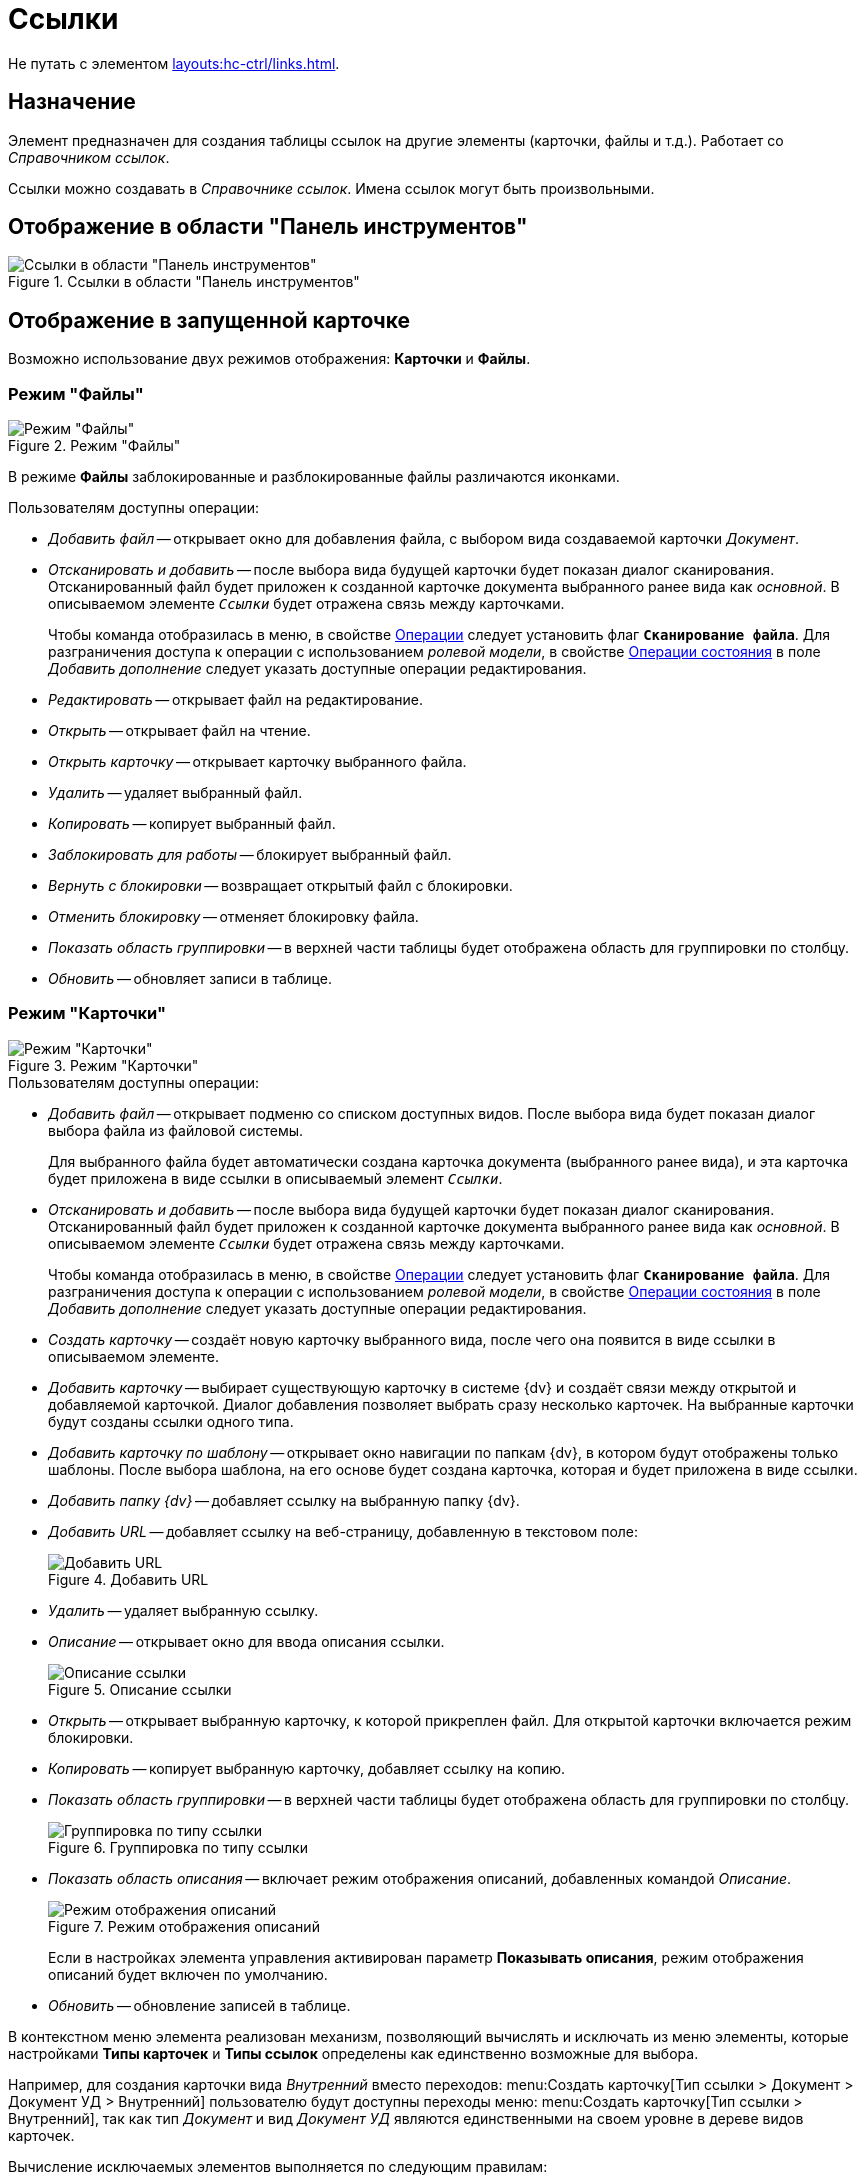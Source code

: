 = Ссылки

Не путать с элементом xref:layouts:hc-ctrl/links.adoc[].

== Назначение

Элемент предназначен для создания таблицы ссылок на другие элементы (карточки, файлы и т.д.). Работает со _Справочником ссылок_.

Ссылки можно создавать в _Справочнике ссылок_. Имена ссылок могут быть произвольными.

== Отображение в области "Панель инструментов"

.Ссылки в области "Панель инструментов"
image::ROOT:references-control.png[Ссылки в области "Панель инструментов"]

== Отображение в запущенной карточке

Возможно использование двух режимов отображения: *Карточки* и *Файлы*.

=== Режим "Файлы"

.Режим "Файлы"
image::ROOT:references-mode-files.png[Режим "Файлы"]

В режиме *Файлы* заблокированные и разблокированные файлы различаются иконками.

.Пользователям доступны операции:
* _Добавить файл_ -- открывает окно для добавления файла, с выбором вида создаваемой карточки _Документ_.
* _Отсканировать и добавить_ -- после выбора вида будущей карточки будет показан диалог сканирования. Отсканированный файл будет приложен к созданной карточке документа выбранного ранее вида как _основной_. В описываемом элементе `_Ссылки_` будет отражена связь между карточками.
+
Чтобы команда отобразилась в меню, в свойстве <<operations,Операции>> следует установить флаг `*Сканирование файла*`. Для разграничения доступа к операции с использованием _ролевой модели_, в свойстве <<state-operations,Операции состояния>> в поле _Добавить дополнение_ следует указать доступные операции редактирования.
+
* _Редактировать_ -- открывает файл на редактирование.
* _Открыть_ -- открывает файл на чтение.
* _Открыть карточку_ -- открывает карточку выбранного файла.
* _Удалить_ -- удаляет выбранный файл.
* _Копировать_ -- копирует выбранный файл.
* _Заблокировать для работы_ -- блокирует выбранный файл.
* _Вернуть с блокировки_ -- возвращает открытый файл с блокировки.
* _Отменить блокировку_ -- отменяет блокировку файла.
* _Показать область группировки_ -- в верхней части таблицы будет отображена область для группировки по столбцу.
* _Обновить_ -- обновляет записи в таблице.

=== Режим "Карточки"

.Режим "Карточки"
image::ROOT:references-mode-cards.png[Режим "Карточки"]

.Пользователям доступны операции:
* _Добавить файл_ -- открывает подменю со списком доступных видов. После выбора вида будет показан диалог выбора файла из файловой системы.
+
Для выбранного файла будет автоматически создана карточка документа (выбранного ранее вида), и эта карточка будет приложена в виде ссылки в описываемый элемент `_Ссылки_`.
+
* _Отсканировать и добавить_ -- после выбора вида будущей карточки будет показан диалог сканирования. Отсканированный файл будет приложен к созданной карточке документа выбранного ранее вида как _основной_. В описываемом элементе `_Ссылки_` будет отражена связь между карточками.
+
Чтобы команда отобразилась в меню, в свойстве <<operations,Операции>> следует установить флаг `*Сканирование файла*`. Для разграничения доступа к операции с использованием _ролевой модели_, в свойстве <<state-operations,Операции состояния>> в поле _Добавить дополнение_ следует указать доступные операции редактирования.
+
* _Создать карточку_ -- создаёт новую карточку выбранного вида, после чего она появится в виде ссылки в описываемом элементе.
* _Добавить карточку_ -- выбирает существующую карточку в системе {dv} и создаёт связи между открытой и добавляемой карточкой. Диалог добавления позволяет выбрать сразу несколько карточек. На выбранные карточки будут созданы ссылки одного типа.
* _Добавить карточку по шаблону_ -- открывает окно навигации по папкам {dv}, в котором будут отображены только шаблоны. После выбора шаблона, на его основе будет создана карточка, которая и будет приложена в виде ссылки.
* _Добавить папку {dv}_ -- добавляет ссылку на выбранную папку {dv}.
* _Добавить URL_ -- добавляет ссылку на веб-страницу, добавленную в текстовом поле:
+
.Добавить URL
image::ROOT:references-add-url.png[Добавить URL]
+
* _Удалить_ -- удаляет выбранную ссылку.
* _Описание_ -- открывает окно для ввода описания ссылки.
+
.Описание ссылки
image::ROOT:references-reference-description.png[Описание ссылки]
+
* _Открыть_ -- открывает выбранную карточку, к которой прикреплен файл. Для открытой карточки включается режим блокировки.
* _Копировать_ -- копирует выбранную карточку, добавляет ссылку на копию.
* _Показать область группировки_ -- в верхней части таблицы будет отображена область для группировки по столбцу.
+
.Группировка по типу ссылки
image::ROOT:references-reference-type-group.png[Группировка по типу ссылки]
+
* _Показать область описания_ -- включает режим отображения описаний, добавленных командой _Описание_.
+
.Режим отображения описаний
image::ROOT:references-description-display.png[Режим отображения описаний]
+
Если в настройках элемента управления активирован параметр *Показывать описания*, режим отображения описаний будет включен по умолчанию.
+
* _Обновить_ -- обновление записей в таблице.

В контекстном меню элемента реализован механизм, позволяющий вычислять и исключать из меню элементы, которые настройками *Типы карточек* и *Типы ссылок* определены как единственно возможные для выбора.

Например, для создания карточки вида _Внутренний_ вместо переходов: menu:Создать карточку[Тип ссылки > Документ > Документ УД > Внутренний] пользователю будут доступны переходы меню: menu:Создать карточку[Тип ссылки > Внутренний], так как тип _Документ_ и вид _Документ УД_ являются единственными на своем уровне в дереве видов карточек.

.Вычисление исключаемых элементов выполняется по следующим правилам:
* Если для элемента задан единственный тип карточки и несколько типов ссылок, в меню будет отображено: menu:Создать карточку[Тип ссылки], а выбор вида будет пропущен.
* Если для элемента задан единственный тип ссылки и один или несколько видов карточек, в меню будет отображено: menu:Создать карточку[Вид карточки], а выбор типа ссылки будет пропущен.

== Общие

xref:layouts:controls-standard.adoc#common-properties[Общие свойства элементов управления].

== Поведение

Режим отображения::
В поле можно выбрать режим отображения содержимого:
+
* *_Файлы_* -- режим предназначен для работы со ссылками на карточки _Документ_. В данном режиме вложения отображаются в виде списка файлов.
* *_Карточки_* -- режим предназначен для работы со ссылками любых типов. В данном режиме вложения отображаются в виде таблицы карточек.

== Данные

Источник данных::
Тип поля данных -- *_RefcardID_* (поле -- ссылка на системную карточку списка ссылок).
+
.В поле необходимо выбрать источник данных для элемента:
* Для создания карточек заданий из карточки документа указать: _Источник данных_ -- *_Основная информация_*, _Поле данных_ -- *_Ссылки_*.
* Для создания карточки документа из карточки задания указать: _Источник данных_ -- *_Задание_*, _Поле данных_ -- *_Список ссылок_*.
* Для отображения в области вложений карточки _Задания_ ссылок на файлы указать: _Источник данных_ -- *_Задание_*, _Поле данных_ -- *_Список ссылок_*, _Типы ссылок_ -- указать типы ссылок, настроенные в _Справочнике видов карточек_ для вида задания на вкладке _Задание_.
+
[WARNING]
====
Для корректной работы элемента управления, тип ссылки поля, являющегося источником данных, должен быть *_Сильная ссылка_*.
====

[#operations]
Операции::
В поле необходимо выбрать операции, для которых будет доступен выбор ссылки. При этом в контекстном меню элемента появится пункт, соответствующий операции.
+
.Выбор доступных операций для типа ссылки
image::ROOT:references-operations.png[Выбор доступных операций для типа ссылки]

[#state-operations]
Операции состояния::
Свойство позволяет указать операцию из _Конструктора состояний_ для операций, выбранных из свойства *Операции*.
+
.Операции и состояния элемента разметки
image::ROOT:references-state-operations.png[Операции и состояния элемента разметки]

Операция редактирования::
В поле можно выбрать операцию из _Конструктора состояний_ для редактирования элемента управления. При запрете операции в конструкторе редактирование элемента `_Ссылки_` также будет запрещено.

Папка по умолчанию::
В поле можно указать папку, которая будет открываться по умолчанию при выборе карточки. Можно выбрать папку любого вида (как обычной, так и виртуальной, в том числе -- с параметрическим поиском).
+
.В зависимости от настроек элемента, в карточке будет выполняться следующий сценарий:
* Если папка указана, при выборе карточки будет открываться данная папка.
* Если папка не указана, будет открываться _Личная_ папка, а при её отсутствии -- дерево папок.

Предпросмотр::
В поле необходимо выбрать элемент типа xref:layouts:std-ctrl/file-preview.adoc[Предпросмотр файла] из элементов, существующих в текущей разметке. При этом в работающем приложении при выделении файла в элементе управления `_Ссылки_` файл будет открыт в режиме предварительного просмотра в связанном элементе `_Предпросмотр файлов_`. Файл отображается, когда значение свойства *Режим отображения* = *_Файлы_*.

Создание без типа ссылки::
В поле определяется возможность добавления файлов и создания карточек без указания типа ссылок:
+
* *_Да_* -- при создании карточки в контекстном меню элемента управления _Ссылки_ будет доступна опция _Ссылка не задана_. Создавать карточки при помощи данного элемента управления можно без указания типа ссылки.
* *_Нет_* -- добавление карточки и создание карточки возможно только с указанием типа ссылки.

Типы карточек::
В поле определяется возможность добавления файлов и создания определённых типов и видов карточек.
+
Для выбранного вида можно автоматически добавлять дочерние виды. Чтобы настроить данную возможность, следует выбрать вид в окне _разрешённые типы и виды_, затем вызвать контекстное меню для этого вида и включить опцию _Включая дочерние_.
+
Контекстное меню появится, когда значение свойства *Режим отображения* = *_Файлы_* и только при наличии флага, установленного напротив требуемого вида. При включении опции _Включая дочерние_, новые создаваемые подчиненные виды автоматически добавляются в элемент управления и становятся доступными для выбора.

Типы ссылок::
В поле определяются допустимые типы ссылок, которые могут использоваться при добавлении файлов.

Хранить сильную ссылку::
В поле можно указать необходимость использования сильных (значение *_Да_*) или слабых ссылок (значение *_Нет_*).

== Внешний вид

Показывать описания::
Определяет видимость описаний к ссылкам:
+
* *_Да_* -- описания по умолчанию отображаются.
* *_Нет_* -- описания по умолчанию скрыты.

== Настройка локализации

Допускается xref:layouts:layout-localize.adoc#localize-general[локализация общих свойств] элемента. Описание настройки локализации содержится в разделе xref:layouts:controls-standard.adoc#common-properties[Общие свойства элементов управления].
